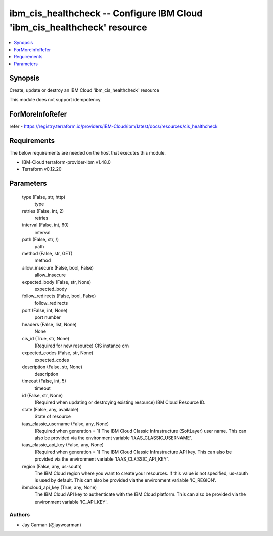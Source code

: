 
ibm_cis_healthcheck -- Configure IBM Cloud 'ibm_cis_healthcheck' resource
=========================================================================

.. contents::
   :local:
   :depth: 1


Synopsis
--------

Create, update or destroy an IBM Cloud 'ibm_cis_healthcheck' resource

This module does not support idempotency


ForMoreInfoRefer
----------------
refer - https://registry.terraform.io/providers/IBM-Cloud/ibm/latest/docs/resources/cis_healthcheck

Requirements
------------
The below requirements are needed on the host that executes this module.

- IBM-Cloud terraform-provider-ibm v1.48.0
- Terraform v0.12.20



Parameters
----------

  type (False, str, http)
    type


  retries (False, int, 2)
    retries


  interval (False, int, 60)
    interval


  path (False, str, /)
    path


  method (False, str, GET)
    method


  allow_insecure (False, bool, False)
    allow_insecure


  expected_body (False, str, None)
    expected_body


  follow_redirects (False, bool, False)
    follow_redirects


  port (False, int, None)
    port number


  headers (False, list, None)
    None


  cis_id (True, str, None)
    (Required for new resource) CIS instance crn


  expected_codes (False, str, None)
    expected_codes


  description (False, str, None)
    description


  timeout (False, int, 5)
    timeout


  id (False, str, None)
    (Required when updating or destroying existing resource) IBM Cloud Resource ID.


  state (False, any, available)
    State of resource


  iaas_classic_username (False, any, None)
    (Required when generation = 1) The IBM Cloud Classic Infrastructure (SoftLayer) user name. This can also be provided via the environment variable 'IAAS_CLASSIC_USERNAME'.


  iaas_classic_api_key (False, any, None)
    (Required when generation = 1) The IBM Cloud Classic Infrastructure API key. This can also be provided via the environment variable 'IAAS_CLASSIC_API_KEY'.


  region (False, any, us-south)
    The IBM Cloud region where you want to create your resources. If this value is not specified, us-south is used by default. This can also be provided via the environment variable 'IC_REGION'.


  ibmcloud_api_key (True, any, None)
    The IBM Cloud API key to authenticate with the IBM Cloud platform. This can also be provided via the environment variable 'IC_API_KEY'.













Authors
~~~~~~~

- Jay Carman (@jaywcarman)

